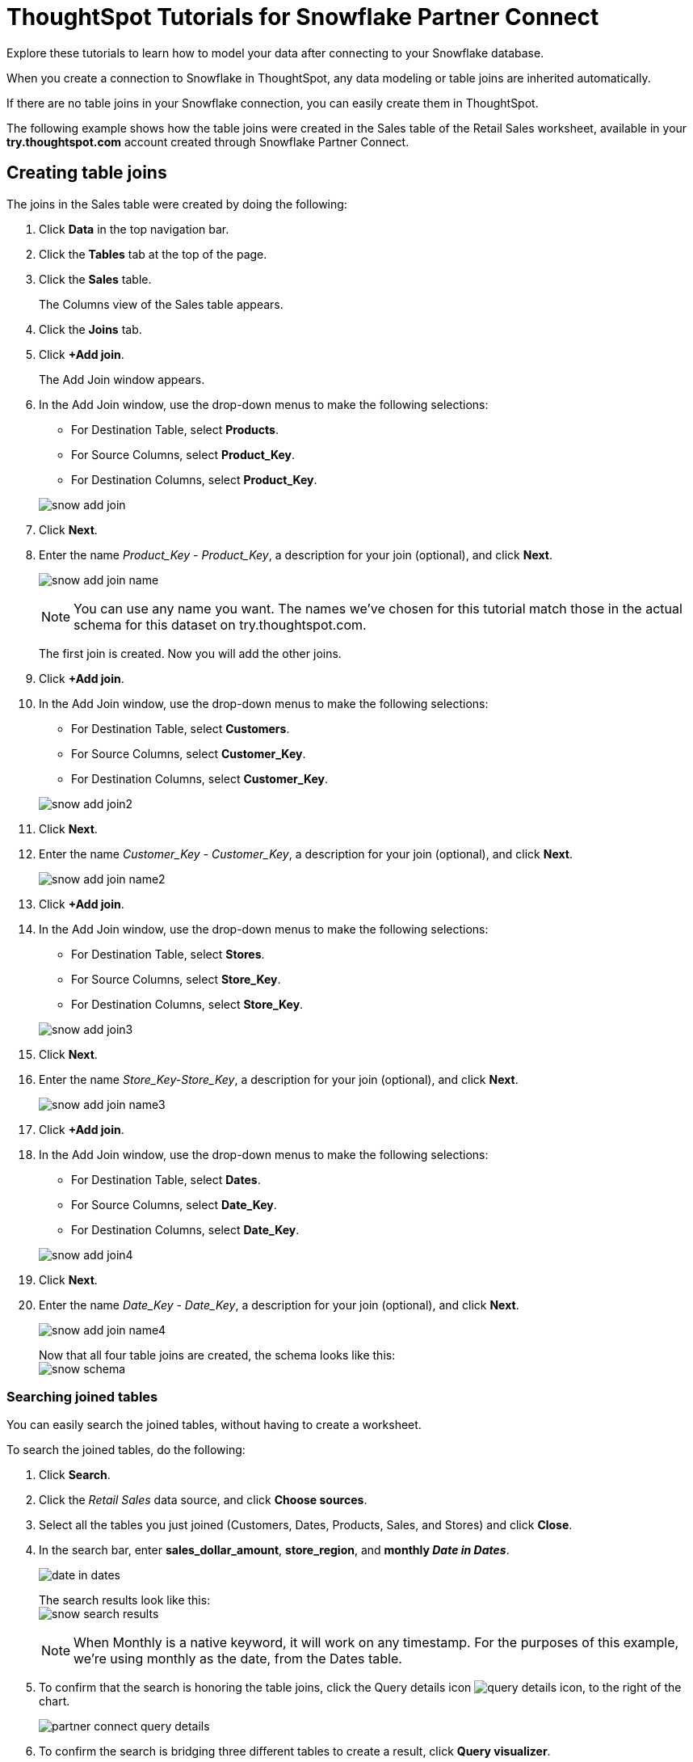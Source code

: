 = ThoughtSpot Tutorials for Snowflake Partner Connect
:last_updated: 03/26/2021
:linkattrs:
:experimental:
:page-partial:
:page-aliases: /data-integrate/embrace/embrace-snowflake-tutorial.adoc

Explore these tutorials to learn how to model your data after connecting to your Snowflake database.

When you create a connection to Snowflake in ThoughtSpot, any data modeling or table joins are inherited automatically.

If there are no table joins in your Snowflake connection, you can easily create them in ThoughtSpot.

The following example shows how the table joins were created in the Sales table of the Retail Sales worksheet, available in your *try.thoughtspot.com* account created through Snowflake Partner Connect.

== Creating table joins

The joins in the Sales table were created by doing the following:

. Click *Data* in the top navigation bar.
. Click the *Tables* tab at the top of the page.
. Click the *Sales* table.
+
The Columns view of the Sales table appears.

. Click the *Joins* tab.
. Click *+Add join*.
+
The Add Join window appears.

. In the Add Join window, use the drop-down menus to make the following selections:
 ** For Destination Table, select *Products*.
 ** For Source Columns, select *Product_Key*.
 ** For Destination Columns, select *Product_Key*.

+
image:snow-add-join.png[]
. Click *Next*.
. Enter the name _Product_Key - Product_Key_, a description for your join (optional), and click *Next*.
+
image:snow-add-join-name.png[]
+
NOTE: You can use any name you want.
The names we've chosen for this tutorial match those in the actual schema for this dataset on try.thoughtspot.com.
+
The first join is created.
Now you will add the other joins.

. Click *+Add join*.
. In the Add Join window, use the drop-down menus to make the following selections:
 ** For Destination Table, select *Customers*.
 ** For Source Columns, select *Customer_Key*.
 ** For Destination Columns, select *Customer_Key*.

+
image:snow-add-join2.png[]
. Click *Next*.
. Enter the name _Customer_Key - Customer_Key_, a description for your join (optional), and click *Next*.
+
image:snow-add-join-name2.png[]
. Click *+Add join*.
. In the Add Join window, use the drop-down menus to make the following selections:
 ** For Destination Table, select *Stores*.
 ** For Source Columns, select *Store_Key*.
 ** For Destination Columns, select *Store_Key*.

+
image::snow-add-join3.png[]
. Click *Next*.
. Enter the name _Store_Key-Store_Key_, a description for your join (optional), and click *Next*.
+
image:snow-add-join-name3.png[]
. Click *+Add join*.
. In the Add Join window, use the drop-down menus to make the following selections:
 ** For Destination Table, select *Dates*.
 ** For Source Columns, select *Date_Key*.
 ** For Destination Columns, select *Date_Key*.

+
image:snow-add-join4.png[]
. Click *Next*.
. Enter the name _Date_Key - Date_Key_, a description for your join (optional), and click *Next*.
+
image:snow-add-join-name4.png[]
+
Now that all four table joins are created, the schema looks like this: +
image:snow-schema.png[]

=== Searching joined tables

You can easily search the joined tables, without having to create a worksheet.

To search the joined tables, do the following:

. Click *Search*.
. Click the _Retail Sales_ data source, and click *Choose sources*.
. Select all the tables you just joined (Customers, Dates, Products, Sales, and Stores) and click *Close*.
. In the search bar, enter *sales_dollar_amount*, *store_region*, and *monthly _Date in Dates_*.
+
image:date-in-dates.png[]
+
The search results look like this: +
image:snow-search-results.png[]
+
NOTE: When Monthly is a native keyword, it will work on any timestamp.
For the purposes of this example, we're using monthly as the date, from the Dates table.

. To confirm that the search is honoring the table joins, click the Query details icon image:icon-information-20px.png[query details icon], to the right of the chart.
+
image:partner-connect-query-details.png[]
. To confirm the search is bridging three different tables to create a result, click *Query visualizer*.
+
image:partner-connect-query-visualizer.png[]

=== Best practices for data modeling

Here are some examples of how you can model your data to enhance searchability:

* Change column names
* Add synonyms for columns

In the following example, the _Sales_Dollar_Amount_ column was renamed to Sales and the synonyms of _Revenue_ and _Dollars_ were added.
+
image:snow-model-best.png[]

These are just a couple of examples of things you can do.

For more information about data modeling, see: xref:data-modeling-settings.adoc[Overview of data modeling settings]

== Creating a worksheet

A Worksheet is a curated dataset built for ad-hoc analysis, that allows you to translate data from a database into the language of your business users.

Examples of things you can do in a Worksheet include:

* Removing columns that aren't needed
* Adding data labels and synonyms
* Adding calculations, such as margin

The worksheet based on the Sales table on *try.thoughtspot.com* was created by doing the following:

. Click *Data*.
. Click the *+ Create new* button, and select *Worksheet*.
. Click the *+* icon, next to Sources.
. Check the box next to all five of the tables from the Retail dataset in your schema.
+
image:partner-connect-tables-worksheet.png[]
. Make sure the default setting of *Apply joins progressively* is selected.
This ensures that the search uses only the tables that are required.
. Click *Close*.
. In the Data view, click the name of the Customers table to reveal all of the columns in that table.
. Double-click each column from the Customers table that you want to include in the worksheet.
+
Include these columns:

 ** Customer_Type
 ** Customer Name
 ** Customer_Gender
 ** Customer Region
 ** Customer State
 ** Customer City
 ** Customer Zip Code
 ** Customer County

. Use the same process to select columns from the other tables to include in the worksheet.
+
From the Dates table, include this column:

 ** Date

+
From the Products table, include these columns:

 ** Product_Description
 ** Category_Description
 ** Department_Description

+
From the Sales table, include these columns:

 ** Sales_Dollar_Amount
 ** Cost_Dollar_Amount
 ** Gross_Profit_Dollar_Amount

+
From the Stores table, include these columns:

 ** Store_Name
 ** Store_Region
 ** Store_State
 ** Store_City
 ** Store_Zip_Code
 ** Store_County +
 image:partner-connect-columns-worksheet.png[]

+
NOTE: As a best practice, you would not select a key from a table when creating a worksheet, because you would not want to search for the key.

. Click the pencil icon image:icon-edit-10px.png[edit icon] next to the current name of your worksheet, enter the name *Retail Sales*, and click *Done*.
. Click the more options icon image:icon-more-10px.png[more options menu icon], and select *Save*.
+
Now, let's add a percent gross margin formula to the worksheet.

. Click *Edit Worksheet*.
. Next to Formulas, click the plus icon image:icon-add-20px.png[plus icon].
. In the formula window, do the following:
 .. In the top field, enter the formula title: *% Gross Margin*.
 .. In the next field, enter this formula:
+
[source]
----
sum ( gross_profit_dollar_amount ) / sum ( sales_dollar_amount ) * 100
----

 .. Click *Save*.
+
image:partner-connect-worksheet-formula.png[]
. Save the worksheet with the formula added, by clicking the more options icon image:icon-more-10px.png[more options menu icon], and selecting *Save*.
. Click *Data*, and click the Retail Sales worksheet.
. In the Columns view, make sure that the % Gross Margin formula has the following settings:
 ** For DATA TYPE: *DOUBLE*
 ** For COLUMN TYPE: *MEASURE*
 ** For AGGREGATION: *AVERAGE*
. Save the Worksheet with the updated formula settings, by clicking the more options icon image:icon-more-10px.png[more options menu icon], and selecting *Save*.

=== Best practices for worksheets

The best practices for data modeling also apply to worksheets.

The example here includes:

* Changed column names
* Synonyms for columns
* % Gross Margin formula +
image:partner-connect-worksheet-best.png[]

=== Adding a currency and geo map to a worksheet

To further enhance the usability of a Worksheet, you can add a specific currency type to monetary values, and a geographic map to regions in your data.

Using the Retail Sales worksheet example, here's how geo maps and currency could be added:

. Click *Data*, and click the *Retail Sales* worksheet.
. In the Columns view, find the Sales column and click *None* in the Currency Type column.
. In the Specify Currency Type window, select *Specify ISO Code* and, then select *USD* from the drop-down menu.
+
image:partner-connect-currency.png[]
. In the Columns view, find the Store_State column, and click *None* in the Geo Config column.
. In the Specify Geographic Configuration window, select *Specify Sub-nation region*, keep the default country of United States, and then select *State*.
+
image:partner-connect-geo-config.png[]
. Click *Save Changes*.
+
Now that both currency and geographic types are set, you can see those changes reflected when you search the Retail Sales worksheet.

. Click *Search*.
. Click *Choose sources*.
. Deselect any tables previously selected (if needed), select only the *Retail Sales* worksheet, and click *Close*.
. In the search bar, enter: *sales* *store state* and press tab.
+
The initial search results appear, but without labels for each state.
+
image:partner-connect-geo-curr-search-nolabels.png[]
+
The final step is to add the labels.

. Click the Edit chart configuration icon image:icon-gear-20px.png[gear icon].
. In the Customize panel, click the *Total Sales* tile.
. In the Edit column panel, select the *Data Labels* checkbox.
+
Now in the search results, you can see labels with the state name and total sales in US dollars.
+
image:partner-connect-geo-curr-search.png[]

'''
> **Related information**
>
> * xref:connections-snowflake-partner.adoc[ThoughtSpot in Snowflake Partner Connect]
> * xref:connections.adoc[Connections]
> * xref:connections-snowflake-add.adoc[Add a Snowflake connection]
> * xref:connections-snowflake-edit.adoc[]
